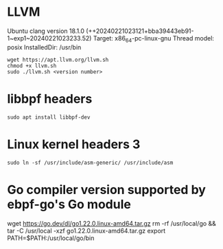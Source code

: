 * LLVM 
Ubuntu clang version 18.1.0 (++20240221023121+bba39443eb91-1~exp1~20240221023233.52)
Target: x86_64-pc-linux-gnu
Thread model: posix
InstalledDir: /usr/bin
#+begin_example
wget https://apt.llvm.org/llvm.sh
chmod +x llvm.sh
sudo ./llvm.sh <version number>
#+end_example

* libbpf headers 
#+begin_example
sudo apt install libbpf-dev
#+end_example

* Linux kernel headers 3
#+begin_example
sudo ln -sf /usr/include/asm-generic/ /usr/include/asm
#+end_example

* Go compiler version supported by ebpf-go's Go module
wget https://go.dev/dl/go1.22.0.linux-amd64.tar.gz
rm -rf /usr/local/go && tar -C /usr/local -xzf go1.22.0.linux-amd64.tar.gz
export PATH=$PATH:/usr/local/go/bin
